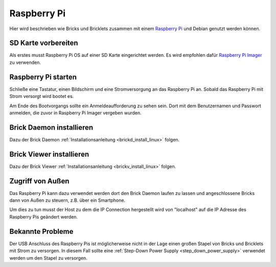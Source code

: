 
.. _embedded_raspberry_pi:

Raspberry Pi
============

Hier wird beschrieben wie Bricks und Bricklets zusammen mit einem
`Raspberry Pi <https://www.raspberrypi.org/>`__ und Debian genutzt werden können.


SD Karte vorbereiten
--------------------

Als erstes musst Raspberry Pi OS auf einer SD Karte eingerichtet werden. Es wird empfohlen dafür
`Raspberry Pi Imager <https://www.raspberrypi.com/software/>`__ zu verwenden.


Raspberry Pi starten
--------------------

Schließe eine Tastatur, einen Bildschirm und eine Stromversorgung an das
Raspberry Pi an. Sobald das Raspberry Pi mit Strom versorgt wird bootet es.

Am Ende des Bootvorgangs sollte ein Anmeldeaufforderung zu sehen sein. Dort
mit dem Benutzernamen und Passwort anmelden, die zuvor in Raspberry Pi Imager
vergeben wurden.


Brick Daemon installieren
-------------------------

Dazu der Brick Daemon :ref:`Installationsanleitung <brickd_install_linux>` folgen.


Brick Viewer installieren
-------------------------

Dazu der Brick Viewer :ref:`Installationsanleitung <brickv_install_linux>` folgen.


Zugriff von Außen
-----------------

Das Raspberry Pi kann dazu verwendet werden dort den Brick Daemon laufen zu
lassen und angeschlossene Bricks dann von Außen zu steuern, z.B. über ein
Smartphone.

Um dies zu tun musst der Host zu dem die IP Connection hergestellt wird von
"localhost" auf die IP Adresse des Raspberry Pis geändert werden.


Bekannte Probleme
-----------------

Der USB Anschluss des Raspberry Pis ist möglicherweise nicht in der Lage einen
großen Stapel von Bricks und Bricklets mit Strom zu versorgen. In diesem Fall
sollte eine :ref:`Step-Down Power Supply <step_down_power_supply>`
verwendet werden um den Stapel zu versorgen.

